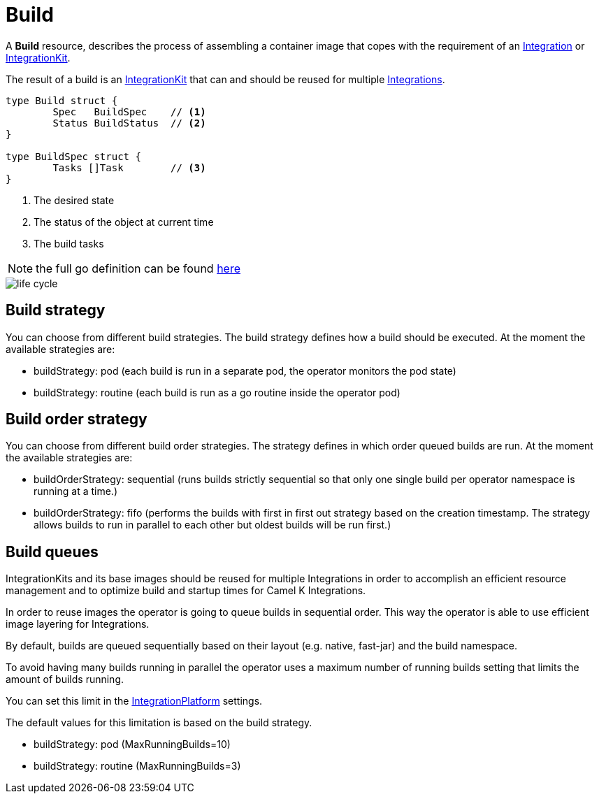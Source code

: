 [[build]]
= Build

A *Build* resource, describes the process of assembling a container image that copes with the requirement of an xref:architecture/cr/integration.adoc[Integration] or xref:architecture/cr/integration-kit.adoc[IntegrationKit].

The result of a build is an xref:architecture/cr/integration-kit.adoc[IntegrationKit] that can and should be reused for multiple xref:architecture/cr/integration.adoc[Integrations].

[source,go]
----
type Build struct {
	Spec   BuildSpec    // <1>
	Status BuildStatus  // <2>
}

type BuildSpec struct {
	Tasks []Task        // <3>
}
----
<1> The desired state
<2> The status of the object at current time
<3> The build tasks

[NOTE]
====
the full go definition can be found https://github.com/apache/camel-k/blob/main/pkg/apis/camel/v1/build_types.go[here]
====

image::architecture/camel-k-state-machine-build.png[life cycle]

[[build-strategy]]
== Build strategy

You can choose from different build strategies. The build strategy defines how a build should be executed.
At the moment the available strategies are:

- buildStrategy: pod (each build is run in a separate pod, the operator monitors the pod state)
- buildStrategy: routine (each build is run as a go routine inside the operator pod)

[[build-order-strategy]]
== Build order strategy

You can choose from different build order strategies. The strategy defines in which order queued builds are run.
At the moment the available strategies are:

- buildOrderStrategy: sequential (runs builds strictly sequential so that only one single build per operator namespace is running at a time.)
- buildOrderStrategy: fifo (performs the builds with first in first out strategy based on the creation timestamp. The strategy allows builds to run in parallel to each other but oldest builds will be run first.)

[[build-queue]]
== Build queues

IntegrationKits and its base images should be reused for multiple Integrations in order to
accomplish an efficient resource management and to optimize build and startup times for Camel K Integrations.

In order to reuse images the operator is going to queue builds in sequential order.
This way the operator is able to use efficient image layering for Integrations.

By default, builds are queued sequentially based on their layout (e.g. native, fast-jar) and the build namespace.

To avoid having many builds running in parallel the operator uses a maximum number of running builds setting that limits the
amount of builds running.

You can set this limit in the xref:architecture/cr/integration-platform.adoc[IntegrationPlatform] settings.

The default values for this limitation is based on the build strategy.

- buildStrategy: pod (MaxRunningBuilds=10)
- buildStrategy: routine (MaxRunningBuilds=3)
